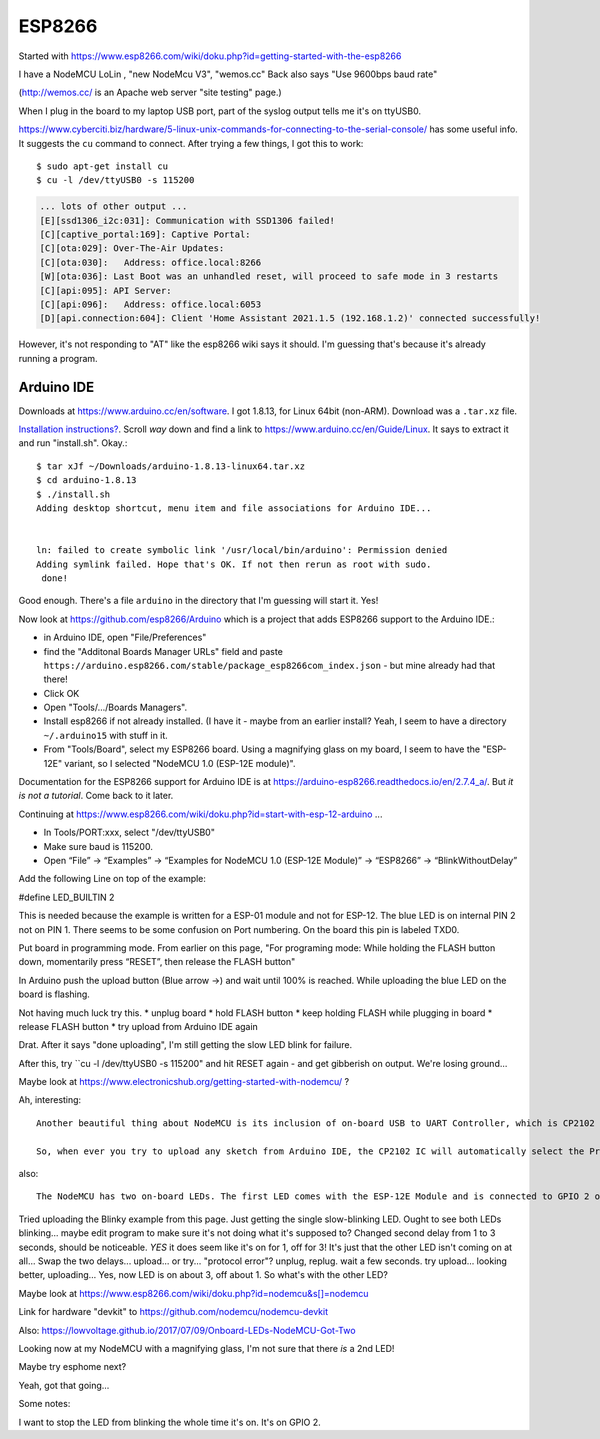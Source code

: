 ESP8266
=======

Started with https://www.esp8266.com/wiki/doku.php?id=getting-started-with-the-esp8266

I have a NodeMCU LoLin , "new NodeMcu V3", "wemos.cc"
Back also says "Use 9600bps baud rate"

(http://wemos.cc/ is an Apache web server "site testing" page.)

When I plug in the board to my laptop USB port, part of the syslog output
tells me it's on ttyUSB0.

https://www.cyberciti.biz/hardware/5-linux-unix-commands-for-connecting-to-the-serial-console/ has some
useful info. It suggests the ``cu`` command to connect. After trying a few things, I got this to work::

  $ sudo apt-get install cu
  $ cu -l /dev/ttyUSB0 -s 115200

.. code-block::

  ... lots of other output ...
  [E][ssd1306_i2c:031]: Communication with SSD1306 failed!
  [C][captive_portal:169]: Captive Portal:
  [C][ota:029]: Over-The-Air Updates:
  [C][ota:030]:   Address: office.local:8266
  [W][ota:036]: Last Boot was an unhandled reset, will proceed to safe mode in 3 restarts
  [C][api:095]: API Server:
  [C][api:096]:   Address: office.local:6053
  [D][api.connection:604]: Client 'Home Assistant 2021.1.5 (192.168.1.2)' connected successfully!

However, it's not responding to "AT" like the esp8266 wiki says it should. I'm guessing that's because
it's already running a program.

Arduino IDE
-----------

Downloads at `https://www.arduino.cc/en/software <https://www.arduino.cc/en/software>`_.
I got 1.8.13, for Linux 64bit (non-ARM).  Download was a ``.tar.xz`` file.

`Installation instructions? <https://www.arduino.cc/en/Guide>`_.
Scroll *way* down and find a link to `https://www.arduino.cc/en/Guide/Linux <https://www.arduino.cc/en/Guide/Linux>`_.
It says to extract it and run "install.sh". Okay.::

    $ tar xJf ~/Downloads/arduino-1.8.13-linux64.tar.xz
    $ cd arduino-1.8.13
    $ ./install.sh
    Adding desktop shortcut, menu item and file associations for Arduino IDE...


    ln: failed to create symbolic link '/usr/local/bin/arduino': Permission denied
    Adding symlink failed. Hope that's OK. If not then rerun as root with sudo.
     done!

Good enough.  There's a file ``arduino`` in the directory that I'm guessing will start it.
Yes!

Now look at
`https://github.com/esp8266/Arduino <https://github.com/esp8266/Arduino>`_
which is a project that adds ESP8266 support to the Arduino IDE.:

* in Arduino IDE, open "File/Preferences"
* find the "Additonal Boards Manager URLs" field and paste
  ``https://arduino.esp8266.com/stable/package_esp8266com_index.json`` -
  but mine already had that there!
* Click OK
* Open "Tools/.../Boards Managers".
* Install esp8266 if not already installed.  (I have it - maybe from an
  earlier install?  Yeah, I seem to have a directory ``~/.arduino15`` with
  stuff in it.
* From "Tools/Board", select my ESP8266 board.  Using a magnifying glass
  on my board, I seem to have the "ESP-12E" variant, so I selected
  "NodeMCU 1.0 (ESP-12E module)".

Documentation for the ESP8266 support for Arduino IDE is at
https://arduino-esp8266.readthedocs.io/en/2.7.4_a/. But
*it is not a tutorial*. Come back to it later.

Continuing at https://www.esp8266.com/wiki/doku.php?id=start-with-esp-12-arduino ...

* In Tools/PORT:xxx, select "/dev/ttyUSB0"
* Make sure baud is 115200.
* Open “File” → “Examples” → “Examples for NodeMCU 1.0 (ESP-12E Module)” → “ESP8266” → “BlinkWithoutDelay”

Add the following Line on top of the example:

#define LED_BUILTIN 2

This is needed because the example is written for a ESP-01 module and not for ESP-12. The blue LED is on internal PIN 2 not on PIN 1.
There seems to be some confusion on Port numbering. On the board this pin is labeled TXD0.

Put board in programming mode. From earlier on this page, "For programing mode: While holding the FLASH button down, momentarily press “RESET”, then release the FLASH button"

In Arduino push the upload button (Blue arrow →) and wait until 100% is reached. While uploading the blue LED on the board is flashing.

Not having much luck try this.
* unplug board
* hold FLASH button
* keep holding FLASH while plugging in board
* release FLASH button
* try upload from Arduino IDE again

Drat. After it says "done uploading", I'm still getting the slow LED blink for failure.

After this, try ``cu -l /dev/ttyUSB0 -s 115200" and hit RESET again - and get
gibberish on output. We're losing ground...

Maybe look at https://www.electronicshub.org/getting-started-with-nodemcu/ ?

Ah, interesting::

  Another beautiful thing about NodeMCU is its inclusion of on-board USB to UART Controller, which is CP2102 IC in my case. An interesting thing about this CP2102 IC is that the GPIO 0 and RST pins of the ESP8266 SoC are controlled by the DTR (Data Terminal Ready) and RTS (Request to Send) pins of the CP2102 IC.

  So, when ever you try to upload any sketch from Arduino IDE, the CP2102 IC will automatically select the Programming mode and also Resets the board. Once the programming is done, it configures the ESP8266 back to Normal Running mode. Beautiful.

also::

  The NodeMCU has two on-board LEDs. The first LED comes with the ESP-12E Module and is connected to GPIO 2 of ESP8266 SoC. The second LED is on the break-out board (near the CP2102 IC) and is connected to GPIO 16.

Tried uploading the Blinky example from this page.
Just getting the single slow-blinking LED. Ought to see both LEDs
blinking... maybe edit program to make sure it's not doing what it's supposed to?
Changed second delay from 1 to 3 seconds, should be noticeable.
*YES* it does seem like it's on for 1, off for 3!
It's just that the other LED isn't coming on at all...
Swap the two delays... upload... or try... "protocol error"?
unplug, replug. wait a few seconds. try upload... looking better, uploading...
Yes, now LED is on about 3, off about 1.
So what's with the other LED?

Maybe look at https://www.esp8266.com/wiki/doku.php?id=nodemcu&s[]=nodemcu

Link for hardware "devkit" to https://github.com/nodemcu/nodemcu-devkit

Also: https://lowvoltage.github.io/2017/07/09/Onboard-LEDs-NodeMCU-Got-Two

Looking now at my NodeMCU with a magnifying glass, I'm not sure that there *is* a 2nd LED!

Maybe try esphome next?

Yeah, got that going...

Some notes:

I want to stop the LED from blinking the whole time it's on.
It's on GPIO 2.
